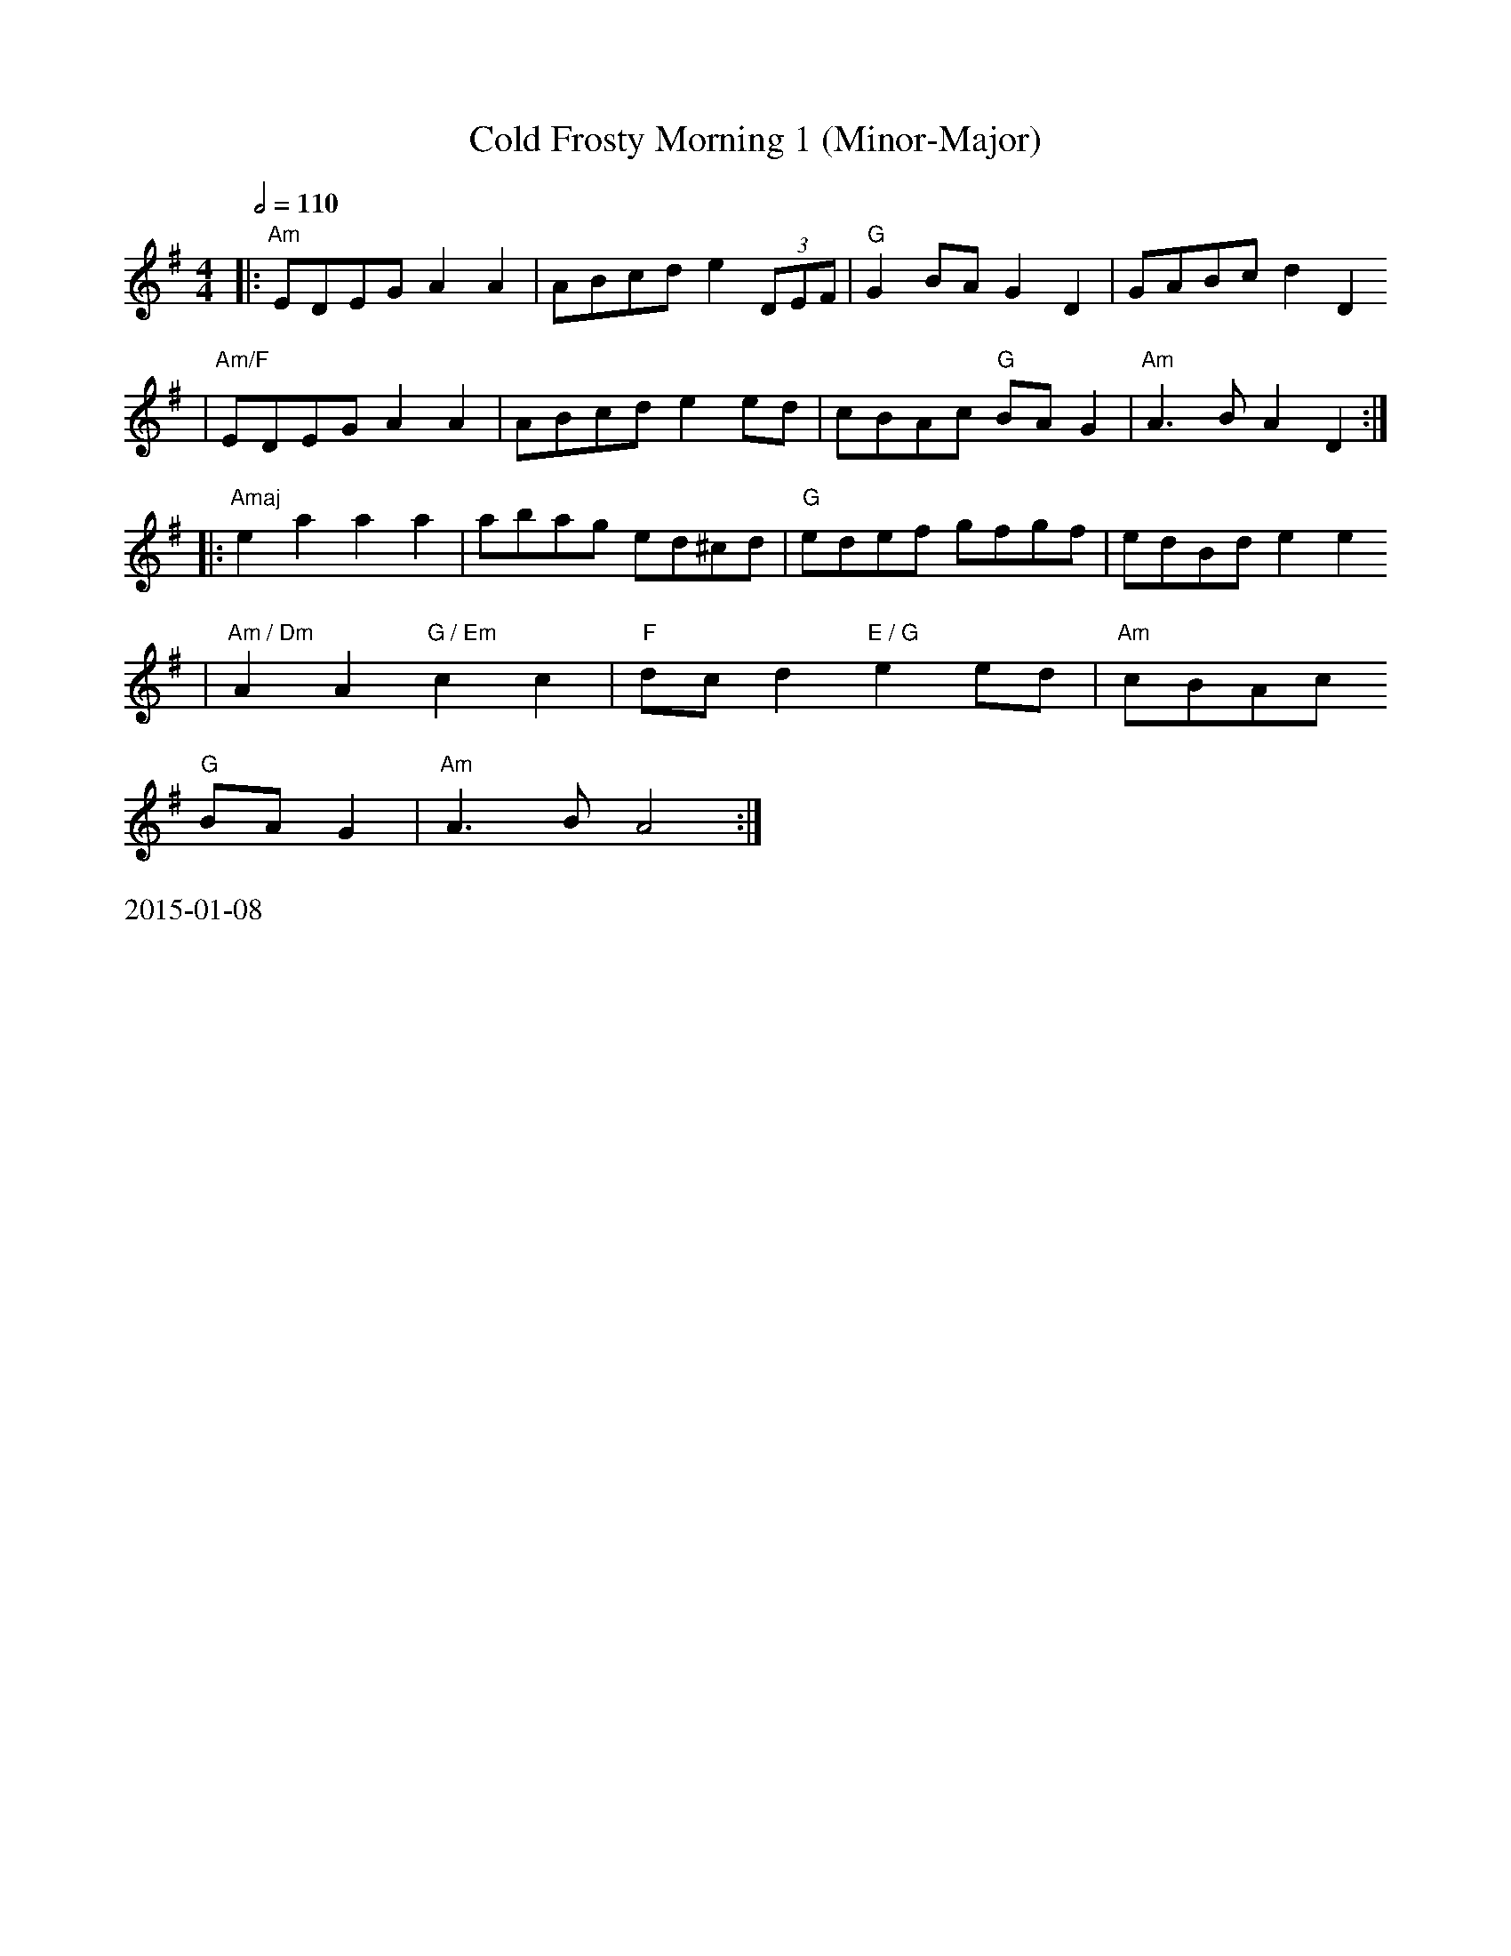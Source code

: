 X:4
T: Cold Frosty Morning 1 (Minor-Major)
R:reel
M:4/4
L:1/8
S:Ed Wosikae <wosikae:sbcglobal.net>
K:Ador
Q:1/2=110
|:"Am"EDEG A2A2 | ABcd e2 (3DEF | "G"G2BA    G2D2 |     GABc d2D2
| "Am/F"EDEG A2A2 | ABcd e2ed     |    cBAc "G"BAG2 | "Am"A3B  A2D2 :|
|: "Amaj"e2a2 a2a2 | abag ed^cd    | "G"edef    gfgf |     edBd e2e2
| "Am / Dm"A2A2 "G / Em"c2c2 | "F"dcd2 "E / G"e2ed     |    "Am"cBAc "G"
BAG2 | "Am"A3B  A4   :|
%%text 2015-01-08
